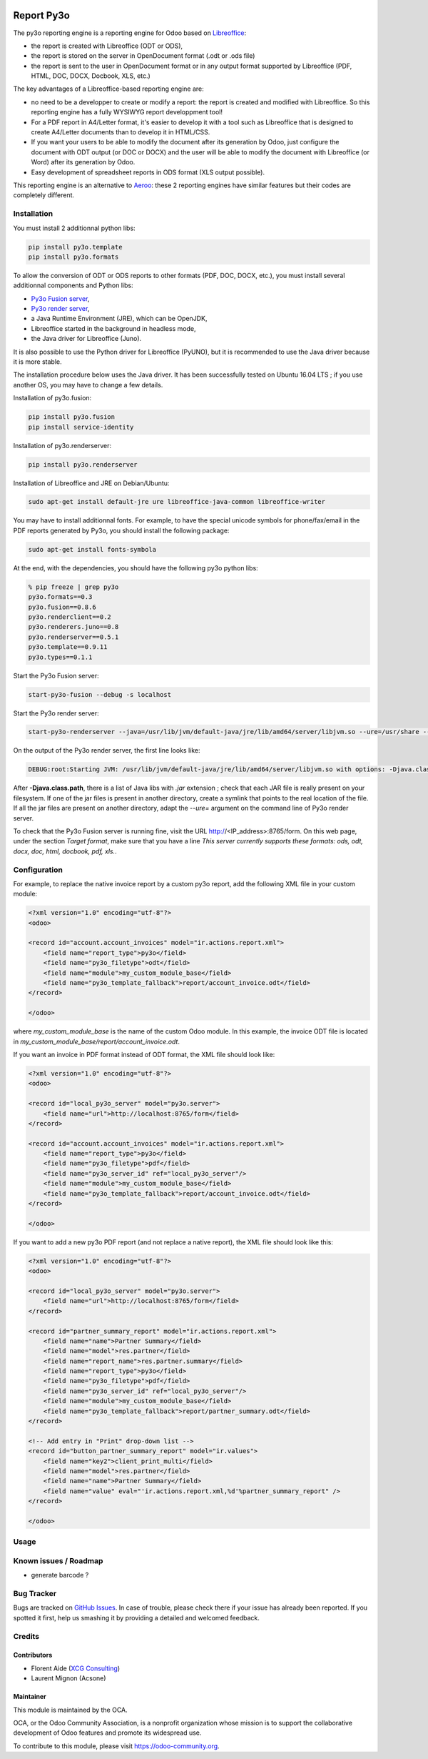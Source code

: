 .. image:: https://img.shields.io/badge/licence-AGPL--3-blue.svg
   :target: http://www.gnu.org/licenses/agpl-3.0-standalone.html
   :alt: License: AGPL-3

===========
Report Py3o
===========

The py3o reporting engine is a reporting engine for Odoo based on `Libreoffice <http://www.libreoffice.org/>`_:

* the report is created with Libreoffice (ODT or ODS),
* the report is stored on the server in OpenDocument format (.odt or .ods file)
* the report is sent to the user in OpenDocument format or in any output format supported by Libreoffice (PDF, HTML, DOC, DOCX, Docbook, XLS, etc.)

The key advantages of a Libreoffice-based reporting engine are:

* no need to be a developper to create or modify a report: the report is created and modified with Libreoffice. So this reporting engine has a fully WYSIWYG report developpment tool!

* For a PDF report in A4/Letter format, it's easier to develop it with a tool such as Libreoffice that is designed to create A4/Letter documents than to develop it in HTML/CSS.

* If you want your users to be able to modify the document after its generation by Odoo, just configure the document with ODT output (or DOC or DOCX) and the user will be able to modify the document with Libreoffice (or Word) after its generation by Odoo.

* Easy development of spreadsheet reports in ODS format (XLS output possible).

This reporting engine is an alternative to `Aeroo <https://github.com/aeroo/aeroo_reports>`_: these 2 reporting engines have similar features but their codes are completely different.

Installation
============

You must install 2 additionnal python libs:

.. code::

  pip install py3o.template
  pip install py3o.formats

To allow the conversion of ODT or ODS reports to other formats (PDF, DOC, DOCX, etc.), you must install several additionnal components and Python libs:

* `Py3o Fusion server <https://bitbucket.org/faide/py3o.fusion>`_,
* `Py3o render server <https://bitbucket.org/faide/py3o.renderserver>`_,
* a Java Runtime Environment (JRE), which can be OpenJDK,
* Libreoffice started in the background in headless mode,
* the Java driver for Libreoffice (Juno).

It is also possible to use the Python driver for Libreoffice (PyUNO), but it is recommended to use the Java driver because it is more stable.

The installation procedure below uses the Java driver. It has been successfully tested on Ubuntu 16.04 LTS ; if you use another OS, you may have to change a few details.

Installation of py3o.fusion:

.. code::

  pip install py3o.fusion
  pip install service-identity

Installation of py3o.renderserver:

.. code::

  pip install py3o.renderserver

Installation of Libreoffice and JRE on Debian/Ubuntu:

.. code::

  sudo apt-get install default-jre ure libreoffice-java-common libreoffice-writer

You may have to install additionnal fonts. For example, to have the special unicode symbols for phone/fax/email in the PDF reports generated by Py3o, you should install the following package:

.. code::

  sudo apt-get install fonts-symbola

At the end, with the dependencies, you should have the following py3o python libs:

.. code::

  % pip freeze | grep py3o
  py3o.formats==0.3
  py3o.fusion==0.8.6
  py3o.renderclient==0.2
  py3o.renderers.juno==0.8
  py3o.renderserver==0.5.1
  py3o.template==0.9.11
  py3o.types==0.1.1

Start the Py3o Fusion server:

.. code::

  start-py3o-fusion --debug -s localhost

Start the Py3o render server:

.. code::

  start-py3o-renderserver --java=/usr/lib/jvm/default-java/jre/lib/amd64/server/libjvm.so --ure=/usr/share --office=/usr/lib/libreoffice --driver=juno --sofficeport=8997

On the output of the Py3o render server, the first line looks like:

.. code::

  DEBUG:root:Starting JVM: /usr/lib/jvm/default-java/jre/lib/amd64/server/libjvm.so with options: -Djava.class.path=/usr/local/lib/python2.7/dist-packages/py3o/renderers/juno/py3oconverter.jar:/usr/share/java/juh.jar:/usr/share/java/jurt.jar:/usr/share/java/ridl.jar:/usr/share/java/unoloader.jar:/usr/share/java/java_uno.jar:/usr/lib/libreoffice/program/classes/unoil.jar -Xmx150M

After **-Djava.class.path**, there is a list of Java libs with *.jar* extension ; check that each JAR file is really present on your filesystem. If one of the jar files is present in another directory, create a symlink that points to the real location of the file. If all the jar files are present on another directory, adapt the *--ure=* argument on the command line of Py3o render server.

To check that the Py3o Fusion server is running fine, visit the URL http://<IP_address>:8765/form. On this web page, under the section *Target format*, make sure that you have a line *This server currently supports these formats: ods, odt, docx, doc, html, docbook, pdf, xls.*.

Configuration
=============

For example, to replace the native invoice report by a custom py3o report, add the following XML file in your custom module:

.. code::

  <?xml version="1.0" encoding="utf-8"?>
  <odoo>

  <record id="account.account_invoices" model="ir.actions.report.xml">
      <field name="report_type">py3o</field>
      <field name="py3o_filetype">odt</field>
      <field name="module">my_custom_module_base</field>
      <field name="py3o_template_fallback">report/account_invoice.odt</field>
  </record>

  </odoo>

where *my_custom_module_base* is the name of the custom Odoo module. In this example, the invoice ODT file is located in *my_custom_module_base/report/account_invoice.odt*.

If you want an invoice in PDF format instead of ODT format, the XML file should look like:

.. code::

  <?xml version="1.0" encoding="utf-8"?>
  <odoo>

  <record id="local_py3o_server" model="py3o.server">
      <field name="url">http://localhost:8765/form</field>
  </record>

  <record id="account.account_invoices" model="ir.actions.report.xml">
      <field name="report_type">py3o</field>
      <field name="py3o_filetype">pdf</field>
      <field name="py3o_server_id" ref="local_py3o_server"/>
      <field name="module">my_custom_module_base</field>
      <field name="py3o_template_fallback">report/account_invoice.odt</field>
  </record>

  </odoo>

If you want to add a new py3o PDF report (and not replace a native report), the XML file should look like this:

.. code::

  <?xml version="1.0" encoding="utf-8"?>
  <odoo>

  <record id="local_py3o_server" model="py3o.server">
      <field name="url">http://localhost:8765/form</field>
  </record>

  <record id="partner_summary_report" model="ir.actions.report.xml">
      <field name="name">Partner Summary</field>
      <field name="model">res.partner</field>
      <field name="report_name">res.partner.summary</field>
      <field name="report_type">py3o</field>
      <field name="py3o_filetype">pdf</field>
      <field name="py3o_server_id" ref="local_py3o_server"/>
      <field name="module">my_custom_module_base</field>
      <field name="py3o_template_fallback">report/partner_summary.odt</field>
  </record>

  <!-- Add entry in "Print" drop-down list -->
  <record id="button_partner_summary_report" model="ir.values">
      <field name="key2">client_print_multi</field>
      <field name="model">res.partner</field>
      <field name="name">Partner Summary</field>
      <field name="value" eval="'ir.actions.report.xml,%d'%partner_summary_report" />
  </record>

  </odoo>

Usage
=====

.. image:: https://odoo-community.org/website/image/ir.attachment/5784_f2813bd/datas
   :alt: Try me on Runbot
   :target: https://runbot.odoo-community.org/runbot/143/10.0

Known issues / Roadmap
======================

* generate barcode ?

Bug Tracker
===========

Bugs are tracked on `GitHub Issues
<https://github.com/OCA/reporting-engine/issues>`_. In case of trouble, please
check there if your issue has already been reported. If you spotted it first,
help us smashing it by providing a detailed and welcomed feedback.

Credits
=======

Contributors
------------

* Florent Aide (`XCG Consulting <http://odoo.consulting/>`_)
* Laurent Mignon (Acsone)

Maintainer
----------

.. image:: https://odoo-community.org/logo.png
   :alt: Odoo Community Association
   :target: https://odoo-community.org

This module is maintained by the OCA.

OCA, or the Odoo Community Association, is a nonprofit organization whose
mission is to support the collaborative development of Odoo features and
promote its widespread use.

To contribute to this module, please visit https://odoo-community.org.
